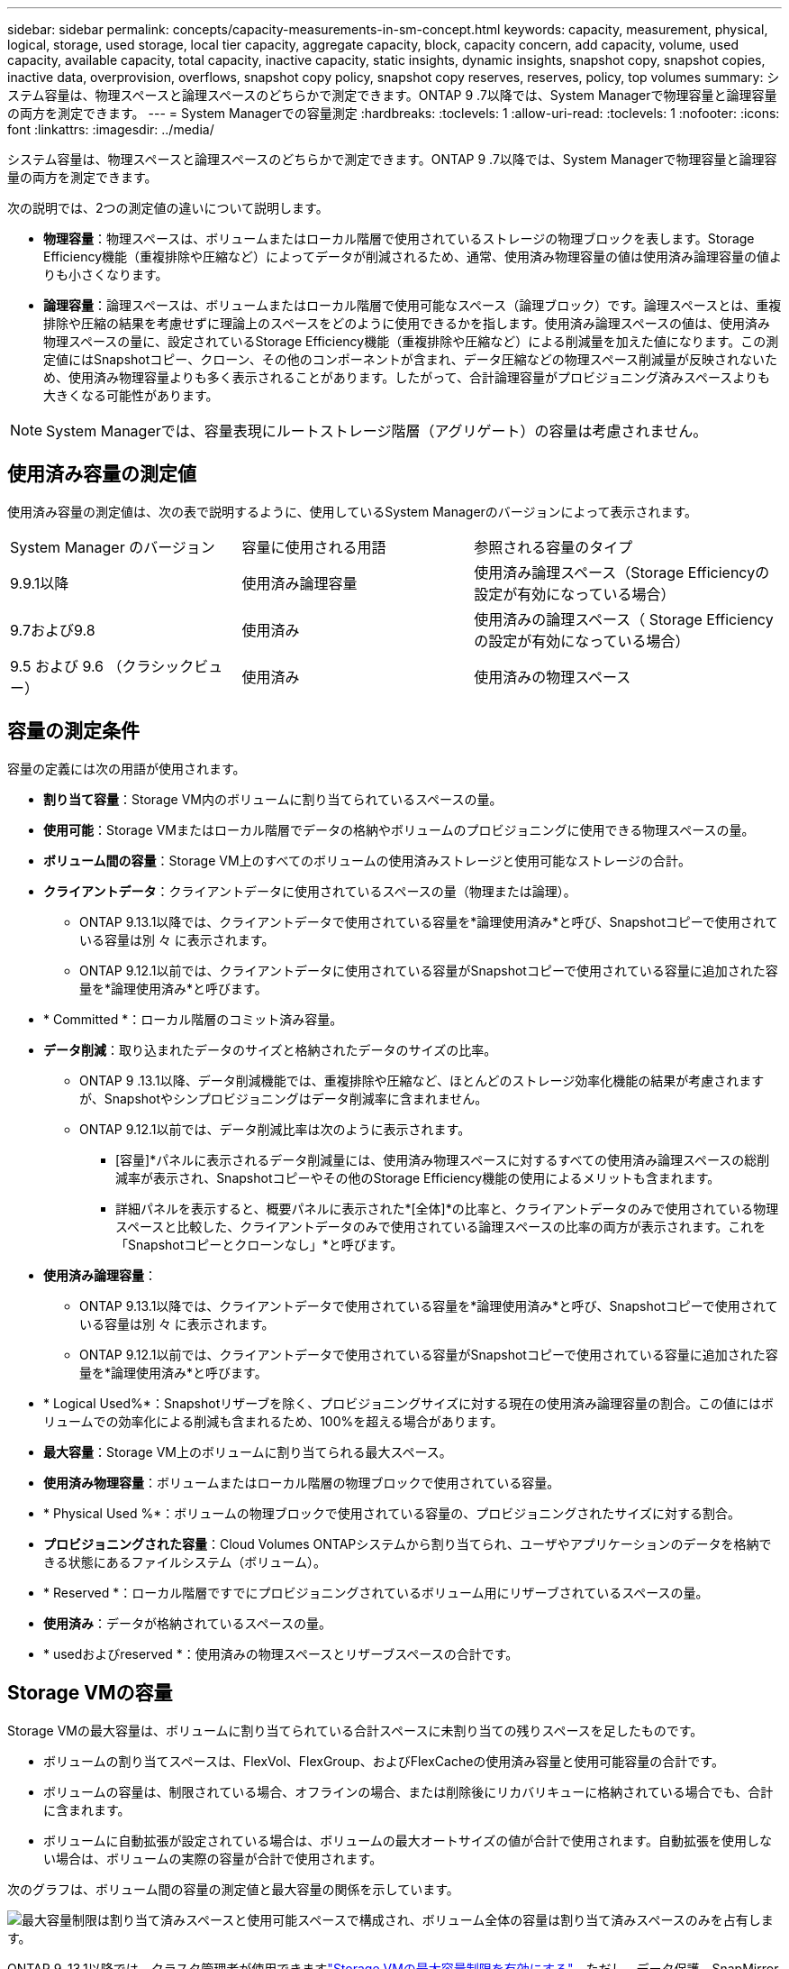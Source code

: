 ---
sidebar: sidebar 
permalink: concepts/capacity-measurements-in-sm-concept.html 
keywords: capacity, measurement, physical, logical, storage, used storage, local tier capacity, aggregate capacity, block, capacity concern, add capacity, volume, used capacity, available capacity, total capacity, inactive capacity, static insights, dynamic insights, snapshot copy, snapshot copies, inactive data, overprovision, overflows, snapshot copy policy, snapshot copy reserves, reserves, policy, top volumes 
summary: システム容量は、物理スペースと論理スペースのどちらかで測定できます。ONTAP 9 .7以降では、System Managerで物理容量と論理容量の両方を測定できます。 
---
= System Managerでの容量測定
:hardbreaks:
:toclevels: 1
:allow-uri-read: 
:toclevels: 1
:nofooter: 
:icons: font
:linkattrs: 
:imagesdir: ../media/


[role="lead"]
システム容量は、物理スペースと論理スペースのどちらかで測定できます。ONTAP 9 .7以降では、System Managerで物理容量と論理容量の両方を測定できます。

次の説明では、2つの測定値の違いについて説明します。

* *物理容量*：物理スペースは、ボリュームまたはローカル階層で使用されているストレージの物理ブロックを表します。Storage Efficiency機能（重複排除や圧縮など）によってデータが削減されるため、通常、使用済み物理容量の値は使用済み論理容量の値よりも小さくなります。
* *論理容量*：論理スペースは、ボリュームまたはローカル階層で使用可能なスペース（論理ブロック）です。論理スペースとは、重複排除や圧縮の結果を考慮せずに理論上のスペースをどのように使用できるかを指します。使用済み論理スペースの値は、使用済み物理スペースの量に、設定されているStorage Efficiency機能（重複排除や圧縮など）による削減量を加えた値になります。この測定値にはSnapshotコピー、クローン、その他のコンポーネントが含まれ、データ圧縮などの物理スペース削減量が反映されないため、使用済み物理容量よりも多く表示されることがあります。したがって、合計論理容量がプロビジョニング済みスペースよりも大きくなる可能性があります。



NOTE: System Managerでは、容量表現にルートストレージ階層（アグリゲート）の容量は考慮されません。



== 使用済み容量の測定値

使用済み容量の測定値は、次の表で説明するように、使用しているSystem Managerのバージョンによって表示されます。

[cols="30,30,40"]
|===


| System Manager のバージョン | 容量に使用される用語 | 参照される容量のタイプ 


 a| 
9.9.1以降
 a| 
使用済み論理容量
 a| 
使用済み論理スペース（Storage Efficiencyの設定が有効になっている場合）



 a| 
9.7および9.8
 a| 
使用済み
 a| 
使用済みの論理スペース（ Storage Efficiency の設定が有効になっている場合）



 a| 
9.5 および 9.6 （クラシックビュー）
 a| 
使用済み
 a| 
使用済みの物理スペース

|===


== 容量の測定条件

容量の定義には次の用語が使用されます。

* *割り当て容量*：Storage VM内のボリュームに割り当てられているスペースの量。
* *使用可能*：Storage VMまたはローカル階層でデータの格納やボリュームのプロビジョニングに使用できる物理スペースの量。
* *ボリューム間の容量*：Storage VM上のすべてのボリュームの使用済みストレージと使用可能なストレージの合計。
* *クライアントデータ*：クライアントデータに使用されているスペースの量（物理または論理）。
+
** ONTAP 9.13.1以降では、クライアントデータで使用されている容量を*論理使用済み*と呼び、Snapshotコピーで使用されている容量は別 々 に表示されます。
** ONTAP 9.12.1以前では、クライアントデータに使用されている容量がSnapshotコピーで使用されている容量に追加された容量を*論理使用済み*と呼びます。


* * Committed *：ローカル階層のコミット済み容量。
* *データ削減*：取り込まれたデータのサイズと格納されたデータのサイズの比率。
+
** ONTAP 9 .13.1以降、データ削減機能では、重複排除や圧縮など、ほとんどのストレージ効率化機能の結果が考慮されますが、Snapshotやシンプロビジョニングはデータ削減率に含まれません。
** ONTAP 9.12.1以前では、データ削減比率は次のように表示されます。
+
*** [容量]*パネルに表示されるデータ削減量には、使用済み物理スペースに対するすべての使用済み論理スペースの総削減率が表示され、Snapshotコピーやその他のStorage Efficiency機能の使用によるメリットも含まれます。
*** 詳細パネルを表示すると、概要パネルに表示された*[全体]*の比率と、クライアントデータのみで使用されている物理スペースと比較した、クライアントデータのみで使用されている論理スペースの比率の両方が表示されます。これを「Snapshotコピーとクローンなし」*と呼びます。




* *使用済み論理容量*：
+
** ONTAP 9.13.1以降では、クライアントデータで使用されている容量を*論理使用済み*と呼び、Snapshotコピーで使用されている容量は別 々 に表示されます。
** ONTAP 9.12.1以前では、クライアントデータで使用されている容量がSnapshotコピーで使用されている容量に追加された容量を*論理使用済み*と呼びます。


* * Logical Used%*：Snapshotリザーブを除く、プロビジョニングサイズに対する現在の使用済み論理容量の割合。この値にはボリュームでの効率化による削減も含まれるため、100%を超える場合があります。
* *最大容量*：Storage VM上のボリュームに割り当てられる最大スペース。
* *使用済み物理容量*：ボリュームまたはローカル階層の物理ブロックで使用されている容量。
* * Physical Used %*：ボリュームの物理ブロックで使用されている容量の、プロビジョニングされたサイズに対する割合。
* *プロビジョニングされた容量*：Cloud Volumes ONTAPシステムから割り当てられ、ユーザやアプリケーションのデータを格納できる状態にあるファイルシステム（ボリューム）。
* * Reserved *：ローカル階層ですでにプロビジョニングされているボリューム用にリザーブされているスペースの量。
* *使用済み*：データが格納されているスペースの量。
* * usedおよびreserved *：使用済みの物理スペースとリザーブスペースの合計です。




== Storage VMの容量

Storage VMの最大容量は、ボリュームに割り当てられている合計スペースに未割り当ての残りスペースを足したものです。

* ボリュームの割り当てスペースは、FlexVol、FlexGroup、およびFlexCacheの使用済み容量と使用可能容量の合計です。
* ボリュームの容量は、制限されている場合、オフラインの場合、または削除後にリカバリキューに格納されている場合でも、合計に含まれます。
* ボリュームに自動拡張が設定されている場合は、ボリュームの最大オートサイズの値が合計で使用されます。自動拡張を使用しない場合は、ボリュームの実際の容量が合計で使用されます。


次のグラフは、ボリューム間の容量の測定値と最大容量の関係を示しています。

image:max-cap-limit-cap-x-volumes.gif["最大容量制限は割り当て済みスペースと使用可能スペースで構成され、ボリューム全体の容量は割り当て済みスペースのみを占有します。"]

ONTAP 9 .13.1以降では、クラスタ管理者が使用できますlink:../manage-max-cap-limit-svm-in-sm-task.html["Storage VMの最大容量制限を有効にする"]。ただし、データ保護、SnapMirror関係、またはMetroCluster構成のボリュームを含むStorage VMに対してストレージ制限を設定することはできません。また、Storage VMの最大容量を超えるようにクォータを設定することはできません。

最大容量制限の設定後は、現在割り当てられている容量よりも小さいサイズに変更することはできません。

Storage VMが最大容量に達すると、一部の処理を実行できなくなります。System Managerには、の次の手順link:../insights-system-optimization-task.html["*インサイト*"]に関する推奨事項が表示されます。



== 容量の測定単位

System Manager は、 1024 （ 2^10^ ）バイトのバイナリ単位に基づいてストレージ容量を計算します。

* .10.1以降では、ONTAP 9 Managerにストレージ容量の単位がKiB、MiB、GiB、TiB、およびPiBとして表示されます。
* ONTAP 9 .10.0以前では、これらの単位は、System ManagerにKB、MB、GB、TB、およびPBとして表示されます。



NOTE: System Managerでスループットに使用される単位は、ONTAPのすべてのリリースで、KB/秒、MB/秒、GB/秒、TB/秒、およびPB/秒のままです。

[cols="20,20,30,30"]
|===


| ONTAP 9.10.0 以前の System Manager で表示される容量の単位 | ONTAP 9.10.1以降のSystem Managerに表示される容量単位 | 計算 | バイト単位の値 


 a| 
KB
 a| 
KiB
 a| 
1024
 a| 
1024バイト



 a| 
MB
 a| 
MIB
 a| 
1024 * 1024
 a| 
1、048、576バイト



 a| 
GB
 a| 
GIB
 a| 
1024 * 1024 * 1024
 a| 
1、073、741、824バイト



 a| 
TB
 a| 
TiB
 a| 
1024 * 1024 * 1024 * 1024
 a| 
1、099、511、627、776バイト



 a| 
PB
 a| 
PIB
 a| 
1024 * 1024 * 1024 * 1024 * 1024
 a| 
1、125、899、906、842、624バイト

|===
.関連情報
link:../task_admin_monitor_capacity_in_sm.html["System Managerで容量を監視する"]

link:../volumes/logical-space-reporting-enforcement-concept.html["ボリュームの論理スペースのレポートと適用"]
